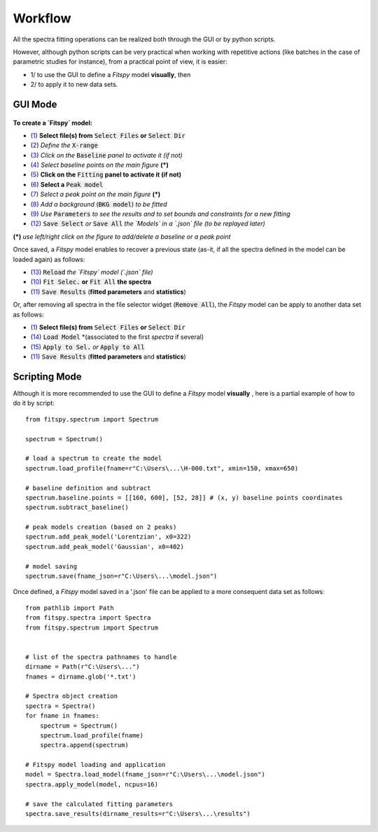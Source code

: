 Workflow
========


All the spectra fitting operations can be realized both through the GUI or by python scripts.

However, although python scripts can be very practical when working with repetitive actions (like batches in the case of parametric studies for instance), from a practical point of view, it is easier:

- 1/ to use the GUI to define a `Fitspy` model **visually**, then

- 2/ to apply it to new data sets.


GUI Mode
--------

.. figure::  ../_static/workflow.png
   :align:   center
   :width:   300

.. raw:: html

   <br>

**To create a `Fitspy` model:**

- (`1 <gui.html?files_selection.html>`_) **Select file(s) from** :code:`Select Files`  **or**  :code:`Select Dir`
- (`2 <gui.html?overall_settings.html>`_) *Define the* :code:`X-range`
- (`3 <gui.html?baseline.html>`_) *Click on the* :code:`Baseline` *panel to activate it (if not)*
- (`4 <gui.html?baseline.html>`_) *Select baseline points on the main figure* **(*)**
- (`5 <gui.html?fitting.html>`_) **Click on the** :code:`Fitting` **panel to activate it (if not)**
- (`6 <gui.html?fitting.html>`_) **Select a** :code:`Peak model`
- (`7 <gui.html?fitting>`_) *Select a peak point on the main figure* **(*)**
- (`8 <gui.html?fitting>`_) *Add a background* (:code:`BKG model`) *to be fitted*
- (`9 <gui.html?fitting>`_) *Use* :code:`Parameters` *to see the results and to set bounds and constraints for a new fitting*
- (`12 <gui.html?models>`_) :code:`Save Select` *or* :code:`Save All` *the `Models` in a `.json` file (to be replayed later)*

**(*)** *use left/right click on the figure to add/delete a baseline or a peak point*

Once saved, a `Fitspy` model enables to recover a previous state (as-it, if all the spectra defined in the model can be loaded again) as follows:

- (`13 <gui.html?fitting>`_) :code:`Reload` *the `Fitspy` model (`.json` file)*
- (`10 <gui.html?fitting>`_) :code:`Fit Selec.` **or** :code:`Fit All` **the spectra**
- (`11 <fitting.html>`_) :code:`Save Results` (**fitted parameters** and **statistics**)

Or, after removing all spectra in the file selector widget (:code:`Remove All`), the `Fitspy` model can be apply to another data set as follows:

- (`1 <gui.html?files_selection.html>`_) **Select file(s) from** :code:`Select Files`  **or**  :code:`Select Dir`
- (`14 <gui.html?models>`_) :code:`Load Model` *(associated to the first `spectra` if several)
- (`15 <gui.html?models>`_) :code:`Apply to Sel.` *or* :code:`Apply to All`
- (`11 <fitting.html>`_) :code:`Save Results` (**fitted parameters** and **statistics**)


Scripting Mode
--------------

Although it is more recommended to use the GUI to define a `Fitspy` model **visually** , here is a partial example of how to do it by script::

    from fitspy.spectrum import Spectrum

    spectrum = Spectrum()

    # load a spectrum to create the model
    spectrum.load_profile(fname=r"C:\Users\...\H-000.txt", xmin=150, xmax=650)

    # baseline definition and subtract
    spectrum.baseline.points = [[160, 600], [52, 28]] # (x, y) baseline points coordinates
    spectrum.subtract_baseline()

    # peak models creation (based on 2 peaks)
    spectrum.add_peak_model('Lorentzian', x0=322)
    spectrum.add_peak_model('Gaussian', x0=402)

    # model saving
    spectrum.save(fname_json=r"C:\Users\...\model.json")


Once defined, a `Fitspy` model saved in a '.json' file can be applied to a more consequent data set as follows::

    from pathlib import Path
    from fitspy.spectra import Spectra
    from fitspy.spectrum import Spectrum


    # list of the spectra pathnames to handle
    dirname = Path(r"C:\Users\...")
    fnames = dirname.glob('*.txt')

    # Spectra object creation
    spectra = Spectra()
    for fname in fnames:
        spectrum = Spectrum()
        spectrum.load_profile(fname)
        spectra.append(spectrum)

    # Fitspy model loading and application
    model = Spectra.load_model(fname_json=r"C:\Users\...\model.json")
    spectra.apply_model(model, ncpus=16)

    # save the calculated fitting parameters
    spectra.save_results(dirname_results=r"C:\Users\...\results")
